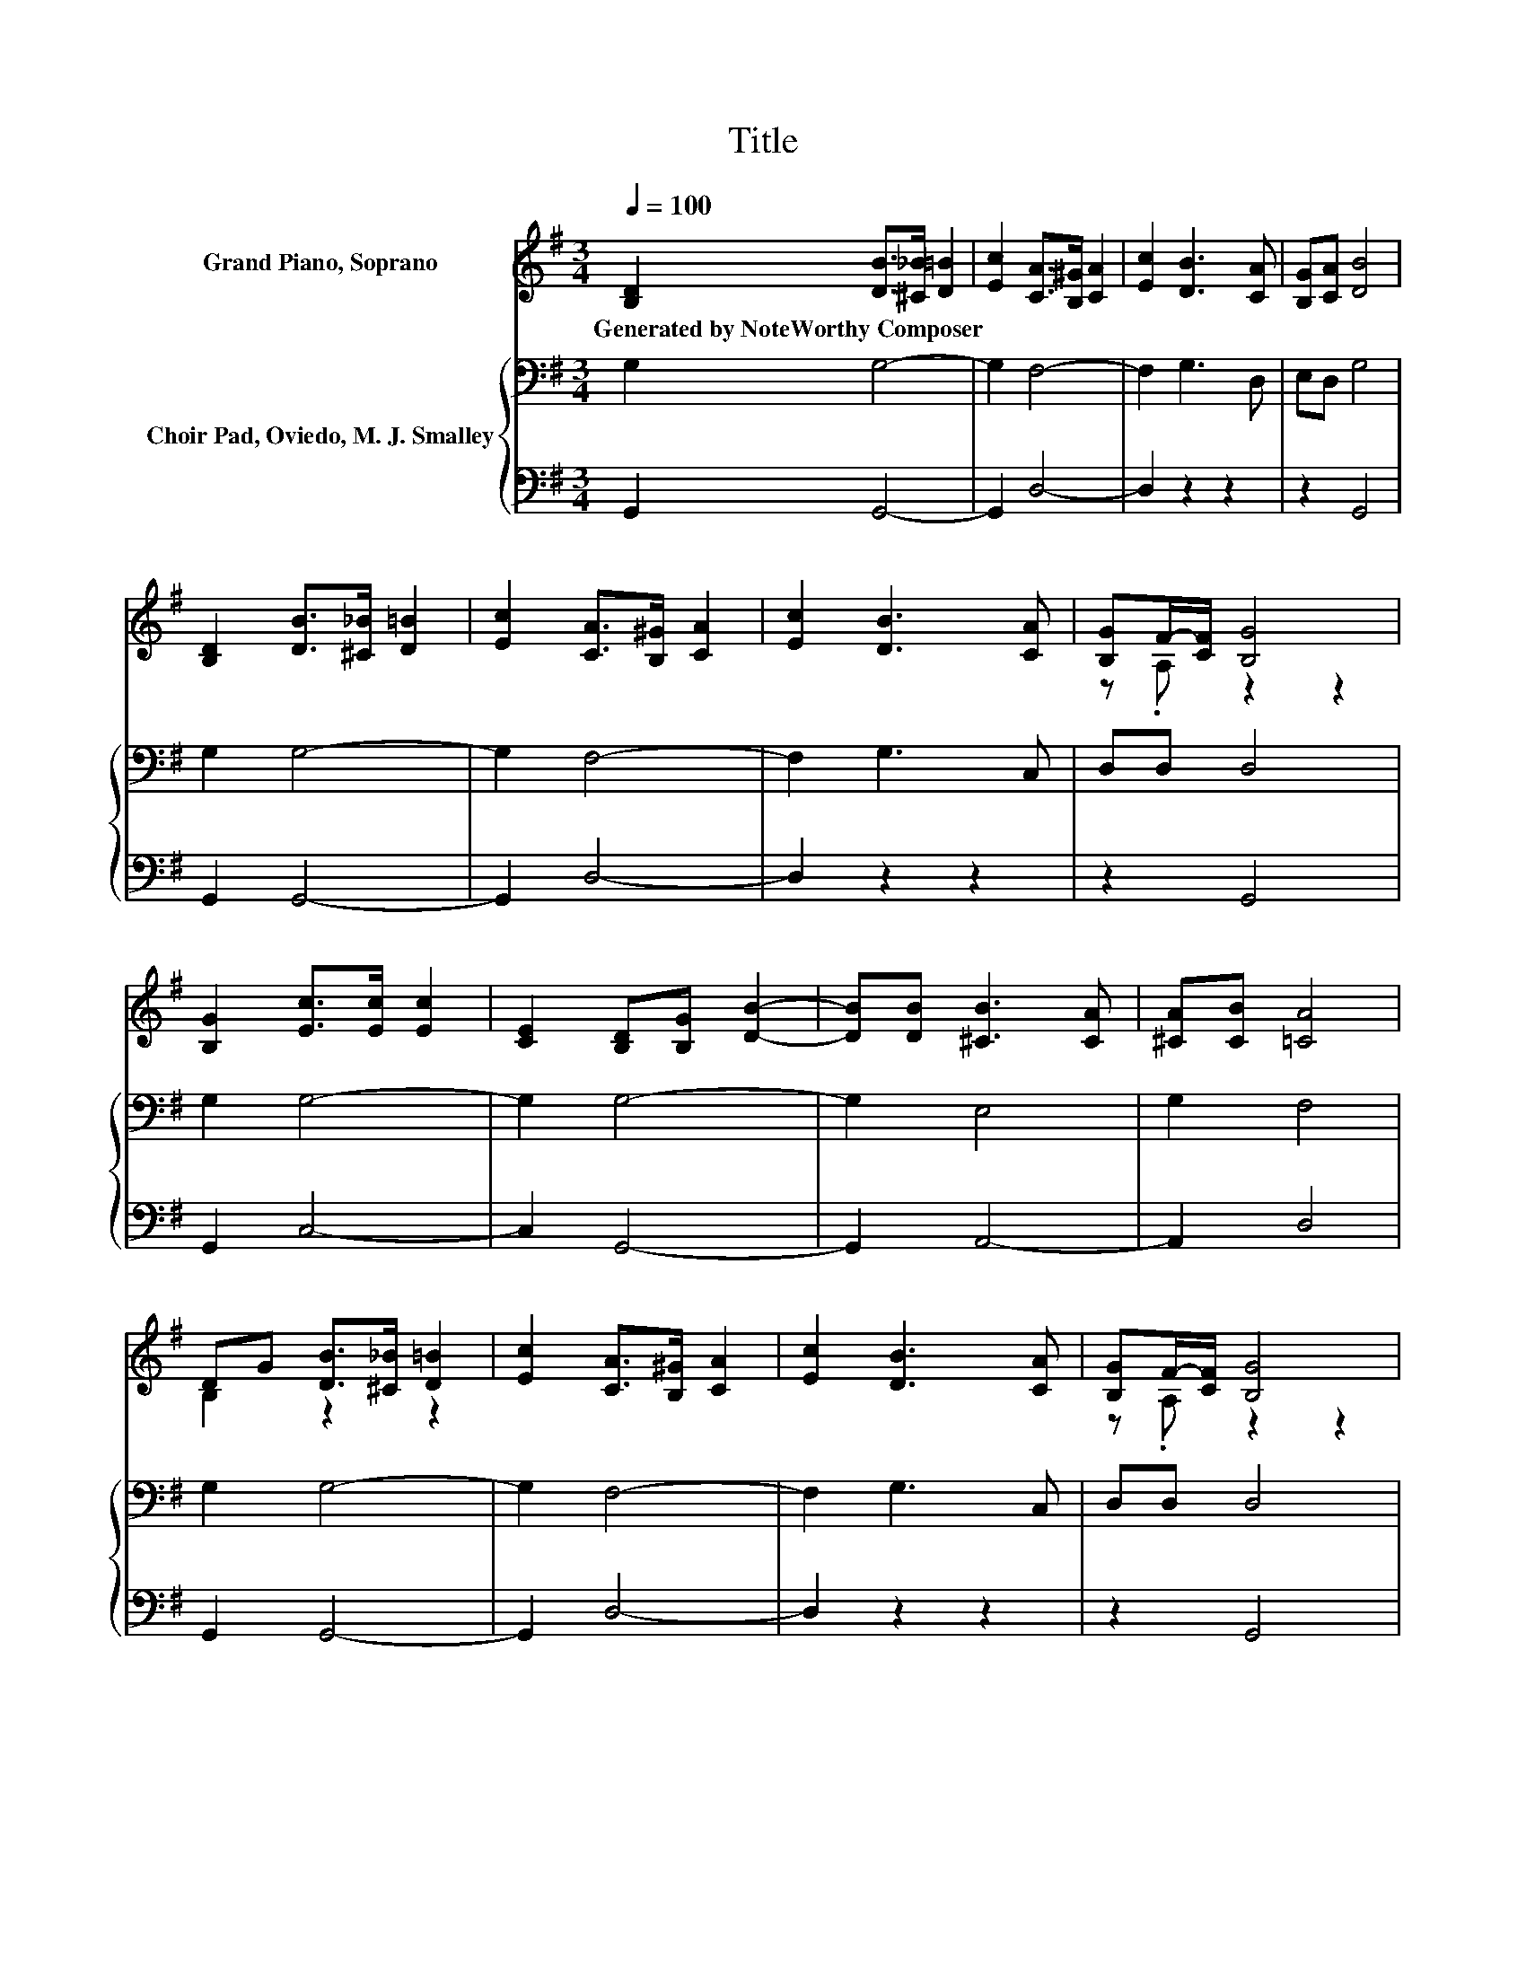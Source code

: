 X:1
T:Title
%%score ( 1 2 ) { 3 | 4 }
L:1/8
Q:1/4=100
M:3/4
K:G
V:1 treble nm="Grand Piano, Soprano"
V:2 treble 
V:3 bass nm="Choir Pad, Oviedo, M. J. Smalley"
V:4 bass 
V:1
 [B,D]2 [DB]>[^C_B] [D=B]2 | [Ec]2 [CA]>[B,^G] [CA]2 | [Ec]2 [DB]3 [CA] | [B,G][CA] [DB]4 | %4
w: Generated~by~NoteWorthy~Composer * * *||||
 [B,D]2 [DB]>[^C_B] [D=B]2 | [Ec]2 [CA]>[B,^G] [CA]2 | [Ec]2 [DB]3 [CA] | [B,G]F/-[CF]/ [B,G]4 | %8
w: ||||
 [B,G]2 [Ec]>[Ec] [Ec]2 | [CE]2 [B,D][B,G] [DB]2- | [DB][DB] [^CB]3 [CA] | [^CA][CB] [=CA]4 | %12
w: ||||
 DG [DB]>[^C_B] [D=B]2 | [Ec]2 [CA]>[B,^G] [CA]2 | [Ec]2 [DB]3 [CA] | [B,G]F/-[CF]/ [B,G]4 | %16
w: ||||
 [CE][EG] [Ec]>[Ec] [Ec]2 | [CE]2 [B,D][DG] [GB]2- | [GB][GB] [GB]3 [FA] | [EG][DA] [DB]4 | %20
w: ||||
 [CE][DF] [Ec]>[Ec] [Ec]2 | [CE]2 [B,D][DG] [GB]2- | [GB][Gd] [Gd]3 [Gc] | [GB][FA] [DG]4- | %24
w: ||||
 [DG]4 z2 |] %25
w: |
V:2
 x6 | x6 | x6 | x6 | x6 | x6 | x6 | z .A, z2 z2 | x6 | x6 | x6 | x6 | B,2 z2 z2 | x6 | x6 | %15
 z .A, z2 z2 | x6 | x6 | x6 | x6 | x6 | x6 | x6 | x6 | x6 |] %25
V:3
 G,2 G,4- | G,2 F,4- | F,2 G,3 D, | E,D, G,4 | G,2 G,4- | G,2 F,4- | F,2 G,3 C, | D,D, D,4 | %8
 G,2 G,4- | G,2 G,4- | G,2 E,4 | G,2 F,4 | G,2 G,4- | G,2 F,4- | F,2 G,3 C, | D,D, D,4 | %16
 G,2 G,>G, G,2 | G,2 z B,[K:treble] D2- | DD D3 C | B,F, G,4 | G,2 G,>G, G,2 | %21
 G,2 z B,[K:treble] D2- | DB, B,3 E | DC B,4- | B,4 z2 |] %25
V:4
 G,,2 G,,4- | G,,2 D,4- | D,2 z2 z2 | z2 G,,4 | G,,2 G,,4- | G,,2 D,4- | D,2 z2 z2 | z2 G,,4 | %8
 G,,2 C,4- | C,2 G,,4- | G,,2 A,,4- | A,,2 D,4 | G,,2 G,,4- | G,,2 D,4- | D,2 z2 z2 | z2 G,,4 | %16
 C,2 C,>C, C,2 | C,E, G,G, G,2- | G,G, D,3 D, | E,D, z2 z2 | C,2 C,>C, C,2 | C,E, G,G, G,2- | %22
 G,G, G,3 C, | D,D, [G,,G,]4- | [G,,G,]4 z2 |] %25

